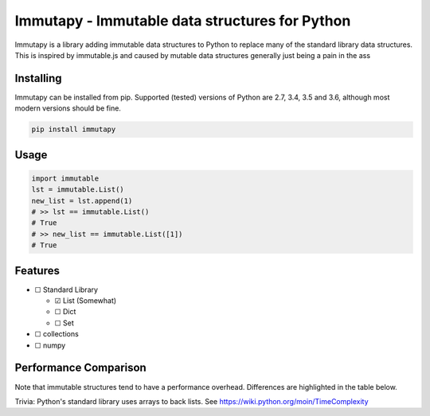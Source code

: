 Immutapy - Immutable data structures for Python
===================================================

.. image:: https://travis-ci.org/emman27/immutablepy.svg?branch=master
    :target: https://travis-ci.org/emman27/immutablepy

.. image:: https://api.codacy.com/project/badge/Grade/a547e928fd994048aa9b63686b0557af
    :target: https://www.codacy.com/app/eygohlolz/immutablepy?utm_source=github.com&amp;utm_medium=referral&amp;utm_content=emman27/immutablepy&amp;utm_campaign=Badge_Grade

Immutapy is a library adding immutable data structures to Python to replace many of the standard
library data structures. This is inspired by immutable.js and caused by mutable data structures
generally just being a pain in the ass

Installing
----------

Immutapy can be installed from pip. Supported (tested) versions of Python are 2.7, 3.4, 3.5 and 3.6, although most modern versions should be fine.

.. code-block::

    pip install immutapy

Usage
-----

.. code-block:: python

    import immutable
    lst = immutable.List()
    new_list = lst.append(1)
    # >> lst == immutable.List()
    # True
    # >> new_list == immutable.List([1])
    # True

Features
--------

* ☐ Standard Library

  * ☑ List (Somewhat)
  * ☐ Dict
  * ☐ Set
* ☐ collections
* ☐ numpy

Performance Comparison
----------------------

Note that immutable structures tend to have a performance overhead.
Differences are highlighted in the table below.

Trivia: Python's standard library uses arrays to back lists.
See https://wiki.python.org/moin/TimeComplexity

==========  ========  =======================
Operation   List      immutable.List
lst.append  O(1)      O(n)
lst.pop()   O(1)      O(n)
lst.pop(i)  O(i)      O(n)
lst.extend  O(k)      O(n+k)
delete      O(n)      Not possible (immutable)
==========  ========  ========================

